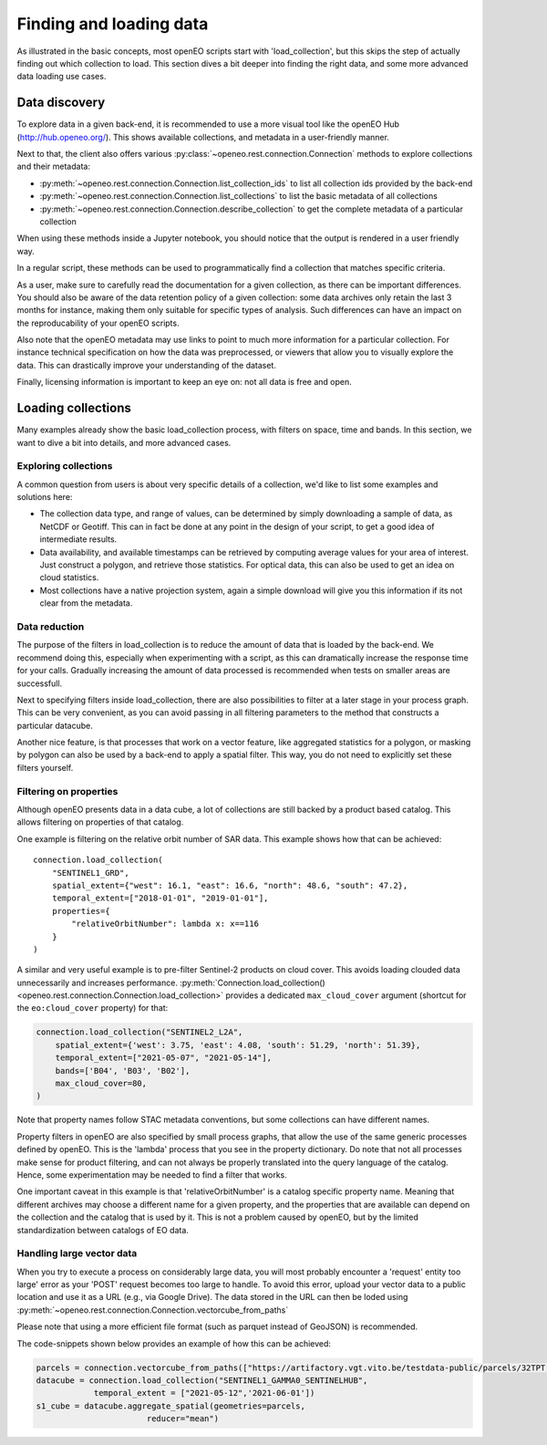 .. _data_access_chapter:


========================
Finding and loading data
========================

As illustrated in the basic concepts, most openEO scripts start with 'load_collection', but this skips the step of
actually finding out which collection to load. This section dives a bit deeper into finding the right data, and some more
advanced data loading use cases.

Data discovery
--------------

To explore data in a given back-end, it is recommended to use a more visual tool like the openEO Hub
(http://hub.openeo.org/). This shows available collections, and metadata in a user-friendly manner.

Next to that, the client also offers various :py:class:`~openeo.rest.connection.Connection` methods
to explore collections and their metadata:

- :py:meth:`~openeo.rest.connection.Connection.list_collection_ids`
  to list all collection ids provided by the back-end
- :py:meth:`~openeo.rest.connection.Connection.list_collections`
  to list the basic metadata of all collections
- :py:meth:`~openeo.rest.connection.Connection.describe_collection`
  to get the complete metadata of a particular collection

When using these methods inside a Jupyter notebook, you should notice that the output is rendered in a user friendly way.

In a regular script, these methods can be used to programmatically find a collection that matches specific criteria.

As a user, make sure to carefully read the documentation for a given collection, as there can be important differences.
You should also be aware of the data retention policy of a given collection: some data archives only retain the last 3 months
for instance, making them only suitable for specific types of analysis. Such differences can have an impact on the reproducability
of your openEO scripts.

Also note that the openEO metadata may use links to point to much more information for a particular collection. For instance
technical specification on how the data was preprocessed, or viewers that allow you to visually explore the data. This can
drastically improve your understanding of the dataset.

Finally, licensing information is important to keep an eye on: not all data is free and open.

Loading collections
-------------------

Many examples already show the basic load_collection process, with filters on space, time and bands. In this section, we
want to dive a bit into details, and more advanced cases.


Exploring collections
#####################

A common question from users is about very specific details of a collection, we'd like to list some examples and solutions here:

- The collection data type, and range of values, can be determined by simply downloading a sample of data, as NetCDF or Geotiff. This can in fact be done at any point in the design of your script, to get a good idea of intermediate results.
- Data availability, and available timestamps can be retrieved by computing average values for your area of interest. Just construct a polygon, and retrieve those statistics. For optical data, this can also be used to get an idea on cloud statistics.
- Most collections have a native projection system, again a simple download will give you this information if its not clear from the metadata.

Data reduction
##############

The purpose of the filters in load_collection is to reduce the amount of data that is loaded by the back-end. We
recommend doing this, especially when experimenting with a script, as this can dramatically increase the response time for
your calls. Gradually increasing the amount of data processed is recommended when tests on smaller areas are successfull.

Next to specifying filters inside load_collection, there are also possibilities to filter at a later stage in your process graph.
This can be very convenient, as you can avoid passing in all filtering parameters to the method that constructs a particular
datacube.

Another nice feature, is that processes that work on a vector feature, like aggregated statistics for a polygon, or masking
by polygon can also be used by a back-end to apply a spatial filter. This way, you do not need to explicitly set these
filters yourself.

Filtering on properties
#######################

Although openEO presents data in a data cube, a lot of collections are still backed by a product based catalog. This
allows filtering on properties of that catalog.

One example is filtering on the relative orbit number of SAR data. This example shows how that can be achieved::

    connection.load_collection(
        "SENTINEL1_GRD",
        spatial_extent={"west": 16.1, "east": 16.6, "north": 48.6, "south": 47.2},
        temporal_extent=["2018-01-01", "2019-01-01"],
        properties={
            "relativeOrbitNumber": lambda x: x==116
        }
    )

A similar and very useful example is to pre-filter Sentinel-2 products on cloud cover.
This avoids loading clouded data unnecessarily and increases performance.
:py:meth:`Connection.load_collection() <openeo.rest.connection.Connection.load_collection>` provides
a dedicated ``max_cloud_cover`` argument (shortcut for the ``eo:cloud_cover`` property) for that:

.. code-block:: python

    connection.load_collection("SENTINEL2_L2A",
        spatial_extent={'west': 3.75, 'east': 4.08, 'south': 51.29, 'north': 51.39},
        temporal_extent=["2021-05-07", "2021-05-14"],
        bands=['B04', 'B03', 'B02'],
        max_cloud_cover=80,
    )

Note that property names follow STAC metadata conventions, but some collections can have different names.

Property filters in openEO are also specified by small process graphs, that allow the use of the same generic processes
defined by openEO. This is the 'lambda' process that you see in the property dictionary. Do note that not all processes
make sense for product filtering, and can not always be properly translated into the query language of the catalog.
Hence, some experimentation may be needed to find a filter that works.

One important caveat in this example is that 'relativeOrbitNumber' is a catalog specific property name. Meaning that
different archives may choose a different name for a given property, and the properties that are available can depend
on the collection and the catalog that is used by it. This is not a problem caused by openEO, but by the limited
standardization between catalogs of EO data.


Handling large vector data
#######################

When you try to execute a process on considerably large data, you will most probably encounter a 'request'
entity too large' error as your 'POST' request becomes too large to handle. To avoid this error, upload your vector 
data to a public location and use it as a URL (e.g., via Google Drive). The data stored in the URL can then be loded using 
:py:meth:`~openeo.rest.connection.Connection.vectorcube_from_paths`

Please note that using a more efficient file format (such as parquet instead of GeoJSON) is recommended.

The code-snippets shown below provides an example of how this can be achieved:

.. code-block:: python

    parcels = connection.vectorcube_from_paths(["https://artifactory.vgt.vito.be/testdata-public/parcels/32TPT.pq"],format="parquet")
    datacube = connection.load_collection("SENTINEL1_GAMMA0_SENTINELHUB",
                temporal_extent = ["2021-05-12",'2021-06-01'])
    s1_cube = datacube.aggregate_spatial(geometries=parcels,
                           reducer="mean")